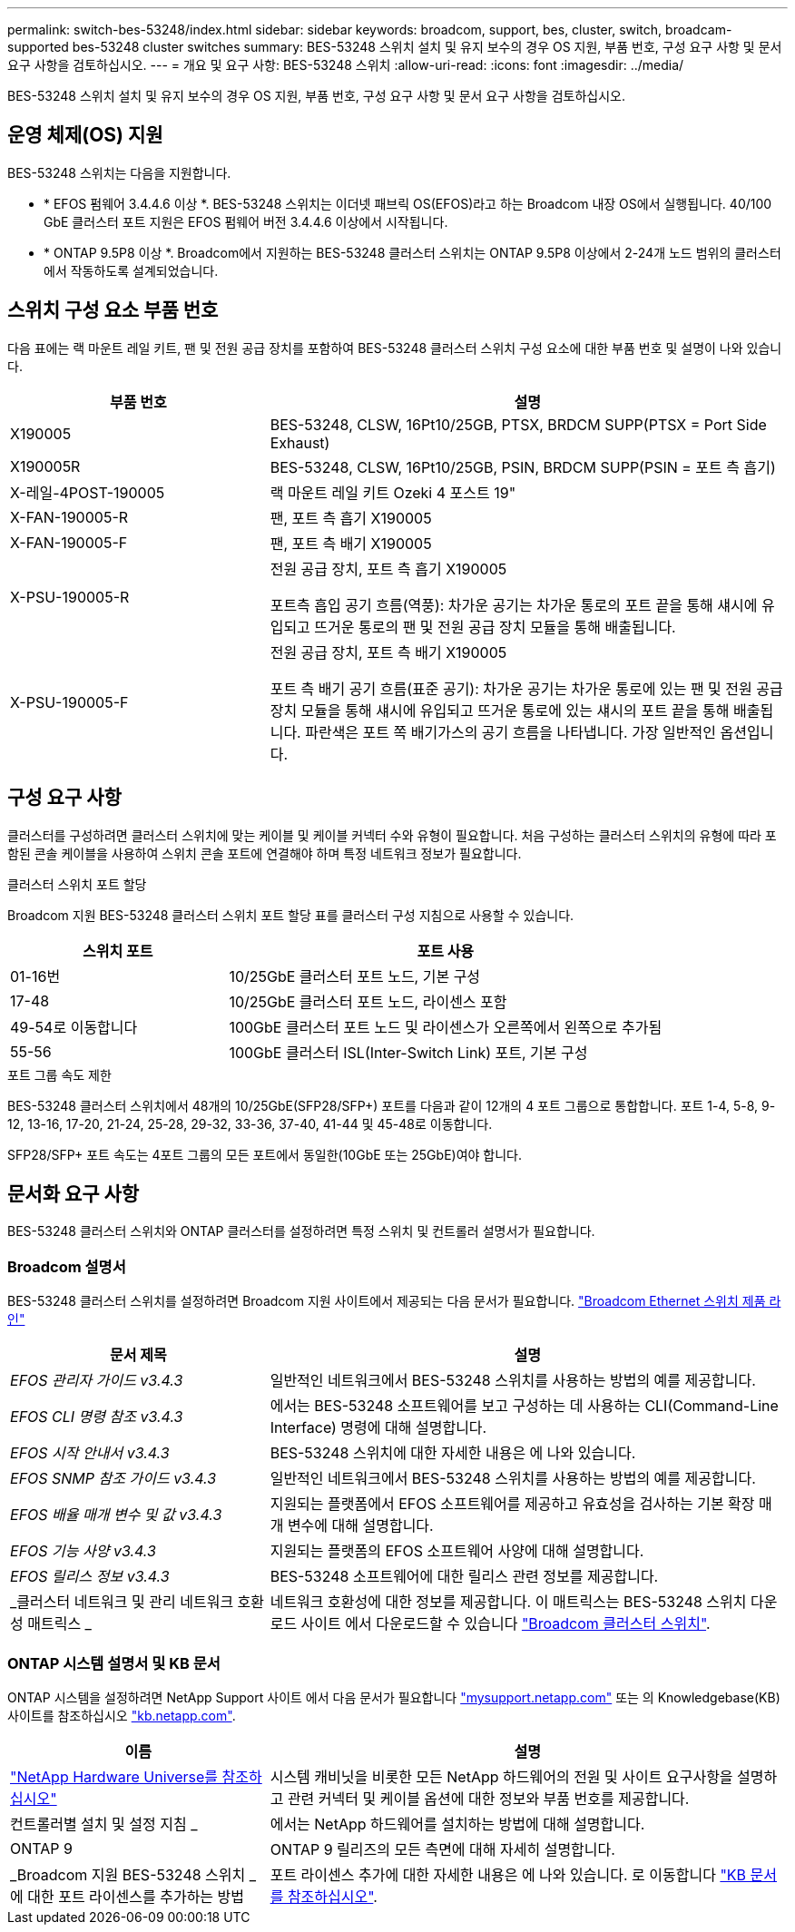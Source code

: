 ---
permalink: switch-bes-53248/index.html 
sidebar: sidebar 
keywords: broadcom, support, bes, cluster, switch, broadcam-supported bes-53248 cluster switches 
summary: BES-53248 스위치 설치 및 유지 보수의 경우 OS 지원, 부품 번호, 구성 요구 사항 및 문서 요구 사항을 검토하십시오. 
---
= 개요 및 요구 사항: BES-53248 스위치
:allow-uri-read: 
:icons: font
:imagesdir: ../media/


[role="lead"]
BES-53248 스위치 설치 및 유지 보수의 경우 OS 지원, 부품 번호, 구성 요구 사항 및 문서 요구 사항을 검토하십시오.



== 운영 체제(OS) 지원

BES-53248 스위치는 다음을 지원합니다.

* * EFOS 펌웨어 3.4.4.6 이상 *. BES-53248 스위치는 이더넷 패브릭 OS(EFOS)라고 하는 Broadcom 내장 OS에서 실행됩니다. 40/100 GbE 클러스터 포트 지원은 EFOS 펌웨어 버전 3.4.4.6 이상에서 시작됩니다.
* * ONTAP 9.5P8 이상 *. Broadcom에서 지원하는 BES-53248 클러스터 스위치는 ONTAP 9.5P8 이상에서 2-24개 노드 범위의 클러스터에서 작동하도록 설계되었습니다.




== 스위치 구성 요소 부품 번호

다음 표에는 랙 마운트 레일 키트, 팬 및 전원 공급 장치를 포함하여 BES-53248 클러스터 스위치 구성 요소에 대한 부품 번호 및 설명이 나와 있습니다.

[cols="1,2"]
|===
| 부품 번호 | 설명 


 a| 
X190005
 a| 
BES-53248, CLSW, 16Pt10/25GB, PTSX, BRDCM SUPP(PTSX = Port Side Exhaust)



 a| 
X190005R
 a| 
BES-53248, CLSW, 16Pt10/25GB, PSIN, BRDCM SUPP(PSIN = 포트 측 흡기)



 a| 
X-레일-4POST-190005
 a| 
랙 마운트 레일 키트 Ozeki 4 포스트 19"



 a| 
X-FAN-190005-R
 a| 
팬, 포트 측 흡기 X190005



 a| 
X-FAN-190005-F
 a| 
팬, 포트 측 배기 X190005



 a| 
X-PSU-190005-R
 a| 
전원 공급 장치, 포트 측 흡기 X190005

포트측 흡입 공기 흐름(역풍): 차가운 공기는 차가운 통로의 포트 끝을 통해 섀시에 유입되고 뜨거운 통로의 팬 및 전원 공급 장치 모듈을 통해 배출됩니다.



 a| 
X-PSU-190005-F
 a| 
전원 공급 장치, 포트 측 배기 X190005

포트 측 배기 공기 흐름(표준 공기): 차가운 공기는 차가운 통로에 있는 팬 및 전원 공급 장치 모듈을 통해 섀시에 유입되고 뜨거운 통로에 있는 섀시의 포트 끝을 통해 배출됩니다. 파란색은 포트 쪽 배기가스의 공기 흐름을 나타냅니다. 가장 일반적인 옵션입니다.

|===


== 구성 요구 사항

클러스터를 구성하려면 클러스터 스위치에 맞는 케이블 및 케이블 커넥터 수와 유형이 필요합니다. 처음 구성하는 클러스터 스위치의 유형에 따라 포함된 콘솔 케이블을 사용하여 스위치 콘솔 포트에 연결해야 하며 특정 네트워크 정보가 필요합니다.

.클러스터 스위치 포트 할당
Broadcom 지원 BES-53248 클러스터 스위치 포트 할당 표를 클러스터 구성 지침으로 사용할 수 있습니다.

[cols="1,2"]
|===
| 스위치 포트 | 포트 사용 


 a| 
01-16번
 a| 
10/25GbE 클러스터 포트 노드, 기본 구성



 a| 
17-48
 a| 
10/25GbE 클러스터 포트 노드, 라이센스 포함



 a| 
49-54로 이동합니다
 a| 
100GbE 클러스터 포트 노드 및 라이센스가 오른쪽에서 왼쪽으로 추가됨



 a| 
55-56
 a| 
100GbE 클러스터 ISL(Inter-Switch Link) 포트, 기본 구성

|===
.포트 그룹 속도 제한
BES-53248 클러스터 스위치에서 48개의 10/25GbE(SFP28/SFP+) 포트를 다음과 같이 12개의 4 포트 그룹으로 통합합니다. 포트 1-4, 5-8, 9-12, 13-16, 17-20, 21-24, 25-28, 29-32, 33-36, 37-40, 41-44 및 45-48로 이동합니다.

SFP28/SFP+ 포트 속도는 4포트 그룹의 모든 포트에서 동일한(10GbE 또는 25GbE)여야 합니다.



== 문서화 요구 사항

BES-53248 클러스터 스위치와 ONTAP 클러스터를 설정하려면 특정 스위치 및 컨트롤러 설명서가 필요합니다.



=== Broadcom 설명서

BES-53248 클러스터 스위치를 설정하려면 Broadcom 지원 사이트에서 제공되는 다음 문서가 필요합니다. https://www.broadcom.com/support/bes-switch["Broadcom Ethernet 스위치 제품 라인"^]

[cols="1,2"]
|===
| 문서 제목 | 설명 


 a| 
_EFOS 관리자 가이드 v3.4.3_
 a| 
일반적인 네트워크에서 BES-53248 스위치를 사용하는 방법의 예를 제공합니다.



 a| 
_EFOS CLI 명령 참조 v3.4.3_
 a| 
에서는 BES-53248 소프트웨어를 보고 구성하는 데 사용하는 CLI(Command-Line Interface) 명령에 대해 설명합니다.



 a| 
_EFOS 시작 안내서 v3.4.3_
 a| 
BES-53248 스위치에 대한 자세한 내용은 에 나와 있습니다.



 a| 
_EFOS SNMP 참조 가이드 v3.4.3_
 a| 
일반적인 네트워크에서 BES-53248 스위치를 사용하는 방법의 예를 제공합니다.



 a| 
_EFOS 배율 매개 변수 및 값 v3.4.3_
 a| 
지원되는 플랫폼에서 EFOS 소프트웨어를 제공하고 유효성을 검사하는 기본 확장 매개 변수에 대해 설명합니다.



 a| 
_EFOS 기능 사양 v3.4.3_
 a| 
지원되는 플랫폼의 EFOS 소프트웨어 사양에 대해 설명합니다.



 a| 
_EFOS 릴리스 정보 v3.4.3_
 a| 
BES-53248 소프트웨어에 대한 릴리스 관련 정보를 제공합니다.



 a| 
_클러스터 네트워크 및 관리 네트워크 호환성 매트릭스 _
 a| 
네트워크 호환성에 대한 정보를 제공합니다. 이 매트릭스는 BES-53248 스위치 다운로드 사이트 에서 다운로드할 수 있습니다 https://mysupport.netapp.com/site/products/all/details/broadcom-cluster-switches/downloads-tab["Broadcom 클러스터 스위치"^].

|===


=== ONTAP 시스템 설명서 및 KB 문서

ONTAP 시스템을 설정하려면 NetApp Support 사이트 에서 다음 문서가 필요합니다 http://mysupport.netapp.com/["mysupport.netapp.com"^] 또는 의 Knowledgebase(KB) 사이트를 참조하십시오 https://kb.netapp.com/["kb.netapp.com"^].

[cols="1,2"]
|===
| 이름 | 설명 


 a| 
https://hwu.netapp.com/Home/Index["NetApp Hardware Universe를 참조하십시오"^]
 a| 
시스템 캐비닛을 비롯한 모든 NetApp 하드웨어의 전원 및 사이트 요구사항을 설명하고 관련 커넥터 및 케이블 옵션에 대한 정보와 부품 번호를 제공합니다.



 a| 
컨트롤러별 설치 및 설정 지침 _
 a| 
에서는 NetApp 하드웨어를 설치하는 방법에 대해 설명합니다.



 a| 
ONTAP 9
 a| 
ONTAP 9 릴리즈의 모든 측면에 대해 자세히 설명합니다.



 a| 
_Broadcom 지원 BES-53248 스위치 _ 에 대한 포트 라이센스를 추가하는 방법
 a| 
포트 라이센스 추가에 대한 자세한 내용은 에 나와 있습니다. 로 이동합니다 https://kb.netapp.com/Advice_and_Troubleshooting/Data_Protection_and_Security/MetroCluster/How_to_add_Additional_Port_Licensing_for_the_Broadcom-Supported_BES-53248_Switch["KB 문서를 참조하십시오"^].

|===